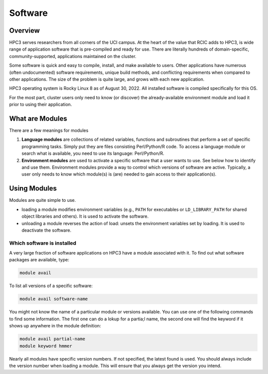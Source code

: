 .. _modules:

Software 
=========

Overview
---------

HPC3 serves researchers from all corners of the UCI campus. At the heart of the value that RCIC adds 
to HPC3, is wide range of application software that is pre-compiled and ready for use. There are 
literally hundreds of domain-specific, community-supported, applications maintained on the cluster.

Some software is quick and easy to compile, install, and make available to users. Other applications 
have numerous (often undocumented) software requirements, unique build methods, and conflicting 
requirements when compared to other applications. The size of the problem is quite large, and grows with each new application.

HPC3 operating system is Rocky Linux 8 as of August 30, 2022. 
All installed software is compiled specifically for this OS.

For the most part, cluster users only need to know (or discover) the already-available environment 
module and load it prior to using their application.

What are Modules
-----------------

There are a few meanings for modules

1. **Language modules**  are collections of related variables, functions and subroutines that perform a set 
   of specific programming tasks. Simply put they are files consisting Perl/Python/R code. 
   To access a language module or search what is available, you need to use its language: Perl/Python/R.

2. **Environment modules** are used to activate a specific software that a user wants to use. See below how to identify and use them.
   Environment modules provide a  way to control which versions of software are active. 
   Typically, a user only needs to know which module(s) is (are) needed to gain access to their application(s). 

Using Modules
-------------

Modules are quite simple to use.

- loading a module modifies environment variables (e.g., ``PATH`` for
  executables or ``LD_LIBRARY_PATH`` for shared object libraries and others). It is used to activate the software.

- unloading a module reverses the action of load: unsets the environment variables set by loading. It is used to deactivate the software.

Which software is installed 
^^^^^^^^^^^^^^^^^^^^^^^^^^^

A very large fraction of software applications on HPC3 have a module associated with it.
To find out what software packages are available, type:

.. code-block:: bash

   module avail


To list all versions of a specific software:

.. code-block:: bash

   module avail software-name

You might not know the name of a particular module or versions available. 
You can use one of the following commands to find some information. The first
one can do a lokup for a partia;l name, the second one will find the keyword if it shows up anywhere in the module definition:

.. code-block:: bash

   module avail partial-name
   module keyword hmmer

Nearly all modules have specific version numbers. If not specified, the latest found is used. 
You should always include the version number when loading a module. This will ensure that you always get the version you intend.

